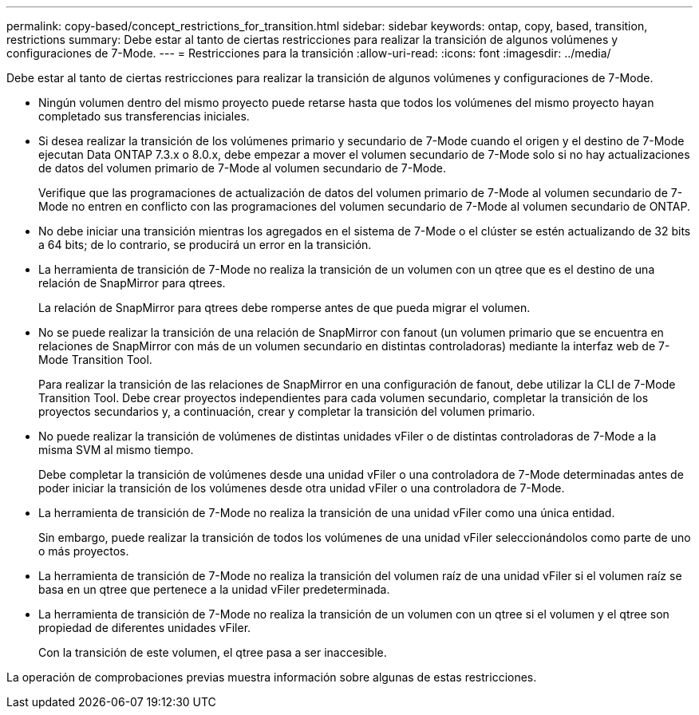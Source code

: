 ---
permalink: copy-based/concept_restrictions_for_transition.html 
sidebar: sidebar 
keywords: ontap, copy, based, transition, restrictions 
summary: Debe estar al tanto de ciertas restricciones para realizar la transición de algunos volúmenes y configuraciones de 7-Mode. 
---
= Restricciones para la transición
:allow-uri-read: 
:icons: font
:imagesdir: ../media/


[role="lead"]
Debe estar al tanto de ciertas restricciones para realizar la transición de algunos volúmenes y configuraciones de 7-Mode.

* Ningún volumen dentro del mismo proyecto puede retarse hasta que todos los volúmenes del mismo proyecto hayan completado sus transferencias iniciales.
* Si desea realizar la transición de los volúmenes primario y secundario de 7-Mode cuando el origen y el destino de 7-Mode ejecutan Data ONTAP 7.3.x o 8.0.x, debe empezar a mover el volumen secundario de 7-Mode solo si no hay actualizaciones de datos del volumen primario de 7-Mode al volumen secundario de 7-Mode.
+
Verifique que las programaciones de actualización de datos del volumen primario de 7-Mode al volumen secundario de 7-Mode no entren en conflicto con las programaciones del volumen secundario de 7-Mode al volumen secundario de ONTAP.

* No debe iniciar una transición mientras los agregados en el sistema de 7-Mode o el clúster se estén actualizando de 32 bits a 64 bits; de lo contrario, se producirá un error en la transición.
* La herramienta de transición de 7-Mode no realiza la transición de un volumen con un qtree que es el destino de una relación de SnapMirror para qtrees.
+
La relación de SnapMirror para qtrees debe romperse antes de que pueda migrar el volumen.

* No se puede realizar la transición de una relación de SnapMirror con fanout (un volumen primario que se encuentra en relaciones de SnapMirror con más de un volumen secundario en distintas controladoras) mediante la interfaz web de 7-Mode Transition Tool.
+
Para realizar la transición de las relaciones de SnapMirror en una configuración de fanout, debe utilizar la CLI de 7-Mode Transition Tool. Debe crear proyectos independientes para cada volumen secundario, completar la transición de los proyectos secundarios y, a continuación, crear y completar la transición del volumen primario.

* No puede realizar la transición de volúmenes de distintas unidades vFiler o de distintas controladoras de 7-Mode a la misma SVM al mismo tiempo.
+
Debe completar la transición de volúmenes desde una unidad vFiler o una controladora de 7-Mode determinadas antes de poder iniciar la transición de los volúmenes desde otra unidad vFiler o una controladora de 7-Mode.

* La herramienta de transición de 7-Mode no realiza la transición de una unidad vFiler como una única entidad.
+
Sin embargo, puede realizar la transición de todos los volúmenes de una unidad vFiler seleccionándolos como parte de uno o más proyectos.

* La herramienta de transición de 7-Mode no realiza la transición del volumen raíz de una unidad vFiler si el volumen raíz se basa en un qtree que pertenece a la unidad vFiler predeterminada.
* La herramienta de transición de 7-Mode no realiza la transición de un volumen con un qtree si el volumen y el qtree son propiedad de diferentes unidades vFiler.
+
Con la transición de este volumen, el qtree pasa a ser inaccesible.



La operación de comprobaciones previas muestra información sobre algunas de estas restricciones.
